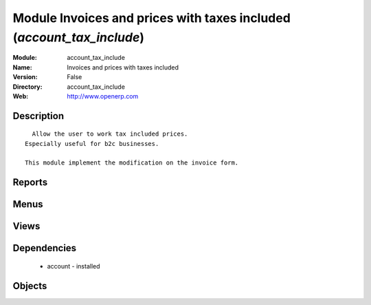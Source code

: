 
Module Invoices and prices with taxes included (*account_tax_include*)
======================================================================
:Module: account_tax_include
:Name: Invoices and prices with taxes included
:Version: False
:Directory: account_tax_include
:Web: http://www.openerp.com

Description
-----------

::
  
    Allow the user to work tax included prices.
  Especially useful for b2c businesses.
      
  This module implement the modification on the invoice form.
  

Reports
-------

Menus
-------

Views
-----

Dependencies
------------

 * account - installed

Objects
-------